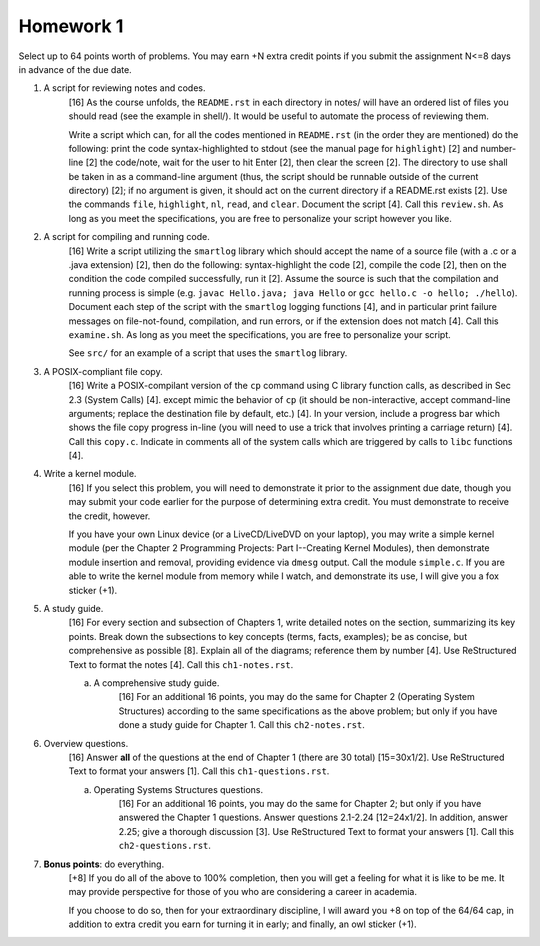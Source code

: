 Homework 1
==========

Select up to 64 points worth of problems.  You may earn +N extra credit points
if you submit the assignment N<=8 days in advance of the due date.

1. A script for reviewing notes and codes.
     [16] As the course unfolds, the ``README.rst`` in each directory in notes/
     will have an ordered list of files you should read (see the example in
     shell/). It would be useful to automate the process of reviewing them.
     
     Write a script which can, for all the codes mentioned in ``README.rst``
     (in the order they are mentioned) do the following: print the code
     syntax-highlighted to stdout (see the manual page for ``highlight``) [2]
     and number-line [2] the code/note, wait for the user to hit Enter [2],
     then clear the screen [2].  The directory to use shall be taken in as a
     command-line argument (thus, the script should be runnable outside of the
     current directory) [2]; if no argument is given, it should act on the
     current directory if a README.rst exists [2].  Use the commands ``file``,
     ``highlight``, ``nl``, ``read``, and ``clear``.  Document the script [4].
     Call this ``review.sh``.  As long as you meet the specifications, you are
     free to personalize your script however you like.

2. A script for compiling and running code.
     [16] Write a script utilizing the ``smartlog`` library which should accept
     the name of a source file (with a .c or a .java extension) [2], then do
     the following: syntax-highlight the code [2], compile the code [2], then
     on the condition the code compiled successfully, run it [2].  Assume the
     source is such that the compilation and running process is simple (e.g.
     ``javac Hello.java; java Hello`` or ``gcc hello.c -o hello; ./hello``).
     Document each step of the script with the ``smartlog`` logging functions
     [4], and in particular print failure messages on file-not-found,
     compilation, and run errors, or if the extension does not match [4].  Call
     this ``examine.sh``.  As long as you meet the specifications, you are free
     to personalize your script.
     
     See ``src/`` for an example of a script that uses the ``smartlog``
     library.

3. A POSIX-compliant file copy.
     [16] Write a POSIX-compilant version of the ``cp`` command using C library
     function calls, as described in Sec 2.3 (System Calls) [4]. except mimic
     the behavior of ``cp`` (it should be non-interactive, accept command-line
     arguments; replace the destination file by default, etc.) [4]. In your
     version, include a progress bar which shows the file copy progress in-line
     (you will need to use a trick that involves printing a carriage return)
     [4].  Call this ``copy.c``.  Indicate in comments all of the system calls
     which are triggered by calls to ``libc`` functions [4].

4. Write a kernel module.
     [16] If you select this problem, you will need to demonstrate it prior
     to the assignment due date, though you may submit your code earlier for
     the purpose of determining extra credit. You must demonstrate to receive
     the credit, however.

     If you have your own Linux device (or a LiveCD/LiveDVD on your laptop),
     you may write a simple kernel module (per the Chapter 2 Programming
     Projects: Part I--Creating Kernel Modules), then demonstrate module
     insertion and removal, providing evidence via ``dmesg`` output.  Call the
     module ``simple.c``.  If you are able to write the kernel module from
     memory while I watch, and demonstrate its use, I will give you a fox
     sticker (+1).

5. A study guide.
     [16] For every section and subsection of Chapters 1, write detailed notes
     on the section, summarizing its key points.  Break down the subsections to
     key concepts (terms, facts, examples); be as concise, but comprehensive as
     possible [8].  Explain all of the diagrams; reference them by number [4].
     Use ReStructured Text to format the notes [4].  Call this
     ``ch1-notes.rst``.

     a. A comprehensive study guide.
          [16] For an additional 16 points, you may do the same for Chapter 2
          (Operating System Structures) according to the same specifications
          as the above problem; but only if you have done a study guide for
          Chapter 1.  Call this ``ch2-notes.rst``.


6. Overview questions.
     [16]  Answer **all** of the questions at the end of Chapter 1 (there are
     30 total) [15=30x1/2]. Use ReStructured Text to format your answers [1].
     Call this ``ch1-questions.rst``.

     a. Operating Systems Structures questions.
          [16]  For an additional 16 points, you may do the same for Chapter
          2; but only if you have answered the Chapter 1 questions.  Answer
          questions 2.1-2.24 [12=24x1/2]. In addition, answer 2.25; give a
          thorough discussion [3].  Use ReStructured Text to format your
          answers [1].  Call this ``ch2-questions.rst``.

7. **Bonus points**: do everything.
     [+8] If you do all of the above to 100% completion, then you will get a
     feeling for what it is like to be me. It may provide perspective for those
     of you who are considering a career in academia.

     If you choose to do so, then for your extraordinary discipline, I will
     award you +8 on top of the 64/64 cap, in addition to extra credit you
     earn for turning it in early; and finally, an owl sticker (+1).
